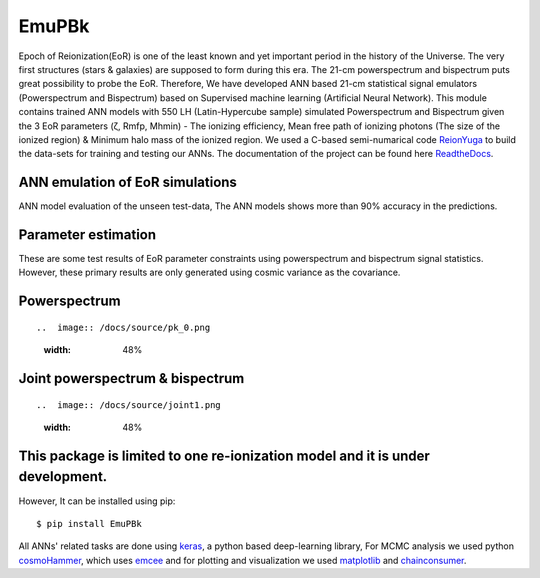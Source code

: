 ======
EmuPBk
======



.. image:: https://badge.fury.io/py/EmuPBk.png/
    :target: http://badge.fury.io/py/EmuPBk/

.. image:: https://img.shields.io/pypi/l/ansicolortags.svg
   :target: https://pypi.python.org/pypi/ansicolortags/

.. image:: https://readthedocs.org/projects/emupbk/badge/?version=latest&style=for-the-badge
            :target: https://emupbk.readthedocs.io/en/latest/?badge=latest
.. image:: http://ForTheBadge.com/images/badges/made-with-python.svg
   :target: https://www.python.org/



Epoch of Reionization(EoR) is one of the least known and yet important period
in the history of the Universe. The very first structures (stars & galaxies) are supposed to
form during this era. The 21-cm powerspectrum and bispectrum puts great possibility to probe the EoR.
Therefore, We have developed ANN based 21-cm statistical signal emulators (Powerspectrum and Bispectrum) based on
Supervised machine learning (Artificial Neural Network).
This module contains trained ANN models with 550 LH (Latin-Hypercube sample) simulated
Powerspectrum and Bispectrum given the 3 EoR parameters (ζ, Rmfp, Mhmin) - The ionizing efficiency,
Mean free path of ionizing photons (The size of the ionized region) & Minimum halo mass of the ionized region.
We used a C-based semi-numarical code `ReionYuga <https://github.com/rajeshmondal18/ReionYuga>`_
to build the data-sets for training and testing our ANNs. The documentation of the project can be found here `ReadtheDocs <https://emupbk.readthedocs.io/en/latest/>`_.

ANN emulation of EoR simulations
---------------------------------
ANN model evaluation of the unseen test-data,
The ANN models shows more than 90% accuracy in the
predictions.


..  image:: /docs/source/Pk_pred.gif
    :width: 60%

.. image:: /docs/source/Bk_pred.gif


Parameter estimation
---------------------
These are some test results of EoR parameter constraints using powerspectrum and bispectrum
signal statistics. However, these primary results are only generated using
cosmic variance as the covariance.

Powerspectrum
-------------

::


..  image:: /docs/source/pk_0.png
    :width: 48%

..  image:: /docs/source/pk_1.png
    :width: 48%

::

Joint powerspectrum & bispectrum
--------------------------------

::


..  image:: /docs/source/joint1.png
    :width: 48%

..  image:: /docs/source/joint14.png
    :width: 48%


::


This package is limited to one re-ionization model and it is under  development.
-------------------------------------------------------------------------------
However, It can be installed using pip:

::


    $ pip install EmuPBk

::

 
All ANNs' related tasks are done using `keras <https://keras.io/>`_, a python based deep-learning library,
For MCMC analysis we used python `cosmoHammer <http://cosmo-docs.phys.ethz.ch/cosmoHammer/>`_, which uses 
`emcee <https://emcee.readthedocs.io/en/stable/>`_
and for plotting and visualization we used `matplotlib <https://matplotlib.org>`_ and `chainconsumer <https://samreay.github.io/ChainConsumer/>`_.
 

 
